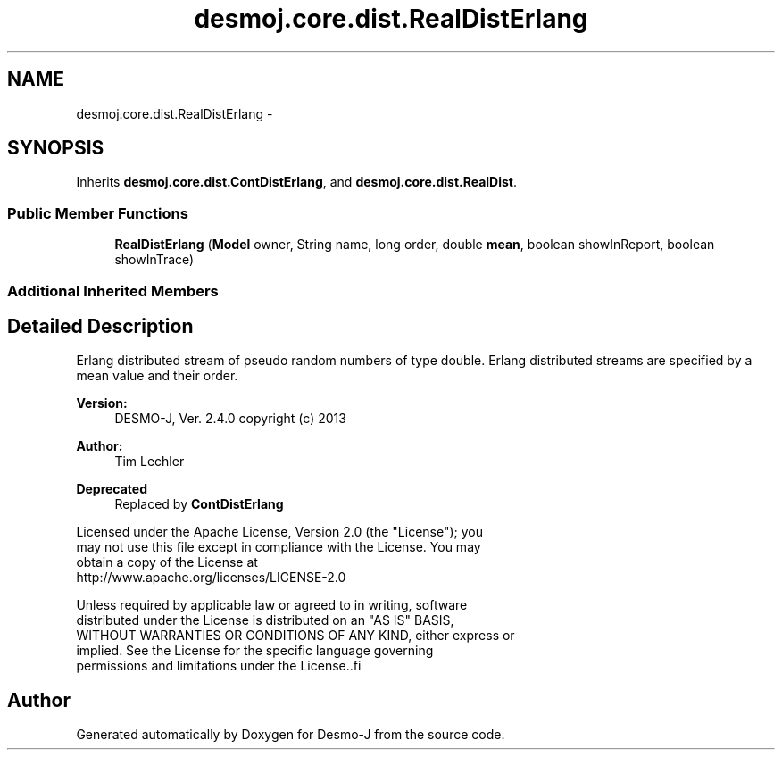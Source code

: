 .TH "desmoj.core.dist.RealDistErlang" 3 "Wed Dec 4 2013" "Version 1.0" "Desmo-J" \" -*- nroff -*-
.ad l
.nh
.SH NAME
desmoj.core.dist.RealDistErlang \- 
.SH SYNOPSIS
.br
.PP
.PP
Inherits \fBdesmoj\&.core\&.dist\&.ContDistErlang\fP, and \fBdesmoj\&.core\&.dist\&.RealDist\fP\&.
.SS "Public Member Functions"

.in +1c
.ti -1c
.RI "\fBRealDistErlang\fP (\fBModel\fP owner, String name, long order, double \fBmean\fP, boolean showInReport, boolean showInTrace)"
.br
.in -1c
.SS "Additional Inherited Members"
.SH "Detailed Description"
.PP 
Erlang distributed stream of pseudo random numbers of type double\&. Erlang distributed streams are specified by a mean value and their order\&.
.PP
\fBVersion:\fP
.RS 4
DESMO-J, Ver\&. 2\&.4\&.0 copyright (c) 2013 
.RE
.PP
\fBAuthor:\fP
.RS 4
Tim Lechler 
.RE
.PP
\fBDeprecated\fP
.RS 4
Replaced by \fBContDistErlang\fP
.RE
.PP
.PP
.nf
    Licensed under the Apache License, Version 2.0 (the "License"); you
    may not use this file except in compliance with the License. You may
    obtain a copy of the License at
    http://www.apache.org/licenses/LICENSE-2.0

    Unless required by applicable law or agreed to in writing, software
    distributed under the License is distributed on an "AS IS" BASIS,
    WITHOUT WARRANTIES OR CONDITIONS OF ANY KIND, either express or
    implied. See the License for the specific language governing
    permissions and limitations under the License..fi
.PP
 

.SH "Author"
.PP 
Generated automatically by Doxygen for Desmo-J from the source code\&.

